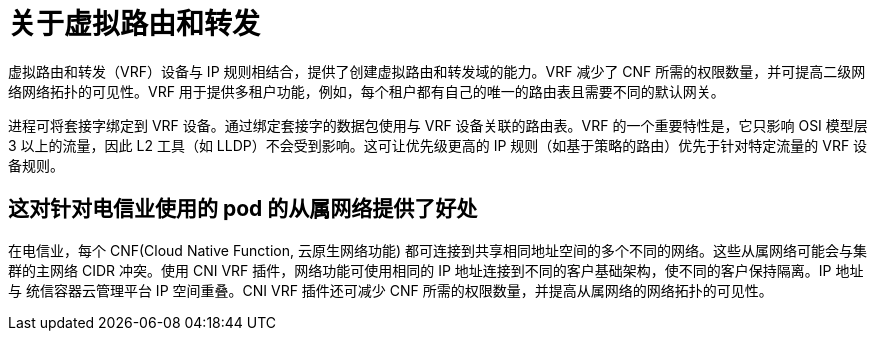 // Module included in the following assemblies:
//
// networking/multiple_networks/about-virtual-routing-and-forwarding.adoc

:_content-type: CONCEPT
[id="cnf-about-virtual-routing-and-forwarding_{context}"]
= 关于虚拟路由和转发

虚拟路由和转发（VRF）设备与 IP 规则相结合，提供了创建虚拟路由和转发域的能力。VRF 减少了 CNF 所需的权限数量，并可提高二级网络网络拓扑的可见性。VRF 用于提供多租户功能，例如，每个租户都有自己的唯一的路由表且需要不同的默认网关。

进程可将套接字绑定到 VRF 设备。通过绑定套接字的数据包使用与 VRF 设备关联的路由表。VRF 的一个重要特性是，它只影响 OSI 模型层 3 以上的流量，因此 L2 工具（如 LLDP）不会受到影响。这可让优先级更高的 IP 规则（如基于策略的路由）优先于针对特定流量的 VRF 设备规则。

[id="cnf-benefits-secondary-networks-telecommunications-operators_{context}"]
== 这对针对电信业使用的 pod 的从属网络提供了好处

在电信业，每个 CNF(Cloud Native Function, 云原生网络功能) 都可连接到共享相同地址空间的多个不同的网络。这些从属网络可能会与集群的主网络 CIDR 冲突。使用 CNI VRF 插件，网络功能可使用相同的 IP 地址连接到不同的客户基础架构，使不同的客户保持隔离。IP 地址与 统信容器云管理平台 IP 空间重叠。CNI VRF 插件还可减少 CNF 所需的权限数量，并提高从属网络的网络拓扑的可见性。
